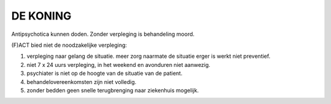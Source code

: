 #########
DE KONING
#########

Antipsychotica kunnen doden. Zonder verpleging is behandeling moord.

(F)ACT bied niet de noodzakelijke verpleging:

1) verpleging naar gelang de situatie. meer zorg naarmate de situatie erger is werkt niet preventief.
2) niet 7 x 24 uurs verpleging, in het weekend en avonduren niet aanwezig.
3) psychiater is niet op de hoogte van de situatie van de patient.
4) behandelovereenkomsten zijn niet volledig.
5) zonder bedden geen snelle terugbrenging naar ziekenhuis mogelijk.
